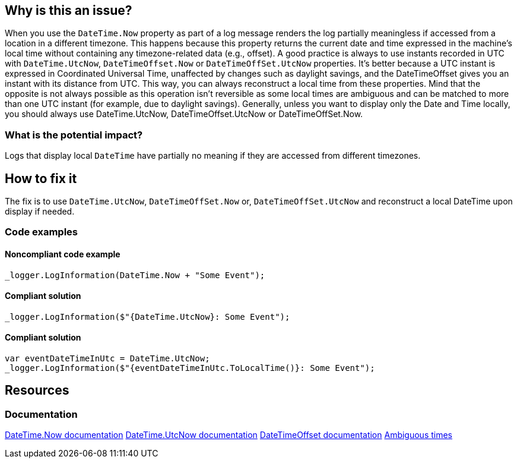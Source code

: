 == Why is this an issue?

When you use the `DateTime.Now` property as part of a log message renders the log partially meaningless if accessed from a location in a different timezone. This happens because this property returns the current date and time expressed in the machine's local time without containing any timezone-related data (e.g., offset).
A good practice is always to use instants recorded in UTC with `DateTime.UtcNow`, `DateTimeOffset.Now` or `DateTimeOffSet.UtcNow` properties.
It's better because a UTC instant is expressed in Coordinated Universal Time, unaffected by changes such as daylight savings, and the DateTimeOffset gives you an instant with its distance from UTC. This way, you can always reconstruct a local time from these properties. Mind that the opposite is not always possible as this operation isn't reversible as some local times are ambiguous and can be matched to more than one UTC instant (for example, due to daylight savings).
Generally, unless you want to display only the Date and Time locally, you should always use DateTime.UtcNow, DateTimeOffset.UtcNow or DateTimeOffSet.Now.


=== What is the potential impact?

Logs that display local `DateTime` have partially no meaning if they are accessed from different timezones.

== How to fix it

The fix is to use `DateTime.UtcNow`, `DateTimeOffSet.Now` or, `DateTimeOffSet.UtcNow` and reconstruct a local DateTime upon display if needed.

=== Code examples

==== Noncompliant code example

[source,csharp,diff-id=1,diff-type=noncompliant]
----
_logger.LogInformation(DateTime.Now + "Some Event");
----

==== Compliant solution

[source,csharp,diff-id=3,diff-type=compliant]
----
_logger.LogInformation($"{DateTime.UtcNow}: Some Event");
----

==== Compliant solution

[source,csharp,diff-id=3,diff-type=compliant]
----
var eventDateTimeInUtc = DateTime.UtcNow;
_logger.LogInformation($"{eventDateTimeInUtc.ToLocalTime()}: Some Event");
----

== Resources

=== Documentation

https://learn.microsoft.com/en-us/dotnet/api/system.datetime.now[DateTime.Now documentation]
https://learn.microsoft.com/en-us/dotnet/api/system.datetime.utcnow[DateTime.UtcNow documentation]
https://learn.microsoft.com/en-us/dotnet/api/system.datetimeoffset[DateTimeOffset documentation]
https://learn.microsoft.com/en-us/dotnet/standard/datetime/resolve-ambiguous-times[Ambiguous times]
